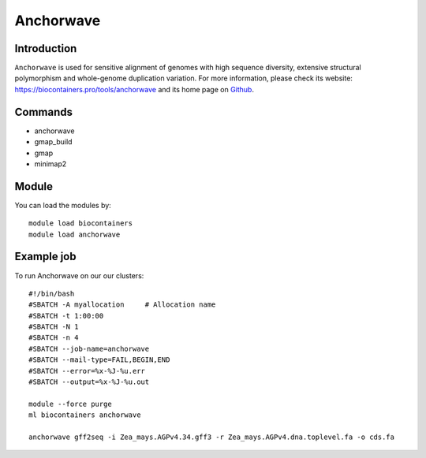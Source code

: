 .. _backbone-label:

Anchorwave
==============================

Introduction
~~~~~~~~
``Anchorwave`` is used for sensitive alignment of genomes with high sequence diversity, extensive structural polymorphism and whole-genome duplication variation. For more information, please check its website: https://biocontainers.pro/tools/anchorwave and its home page on `Github`_.

Commands
~~~~~~~
- anchorwave
- gmap_build
- gmap
- minimap2

Module
~~~~~~~~
You can load the modules by::
    
    module load biocontainers
    module load anchorwave

Example job
~~~~~
To run Anchorwave on our our clusters::

    #!/bin/bash
    #SBATCH -A myallocation     # Allocation name 
    #SBATCH -t 1:00:00
    #SBATCH -N 1
    #SBATCH -n 4
    #SBATCH --job-name=anchorwave
    #SBATCH --mail-type=FAIL,BEGIN,END
    #SBATCH --error=%x-%J-%u.err
    #SBATCH --output=%x-%J-%u.out

    module --force purge
    ml biocontainers anchorwave

    anchorwave gff2seq -i Zea_mays.AGPv4.34.gff3 -r Zea_mays.AGPv4.dna.toplevel.fa -o cds.fa

.. _Github: https://github.com/baoxingsong/AnchorWave

